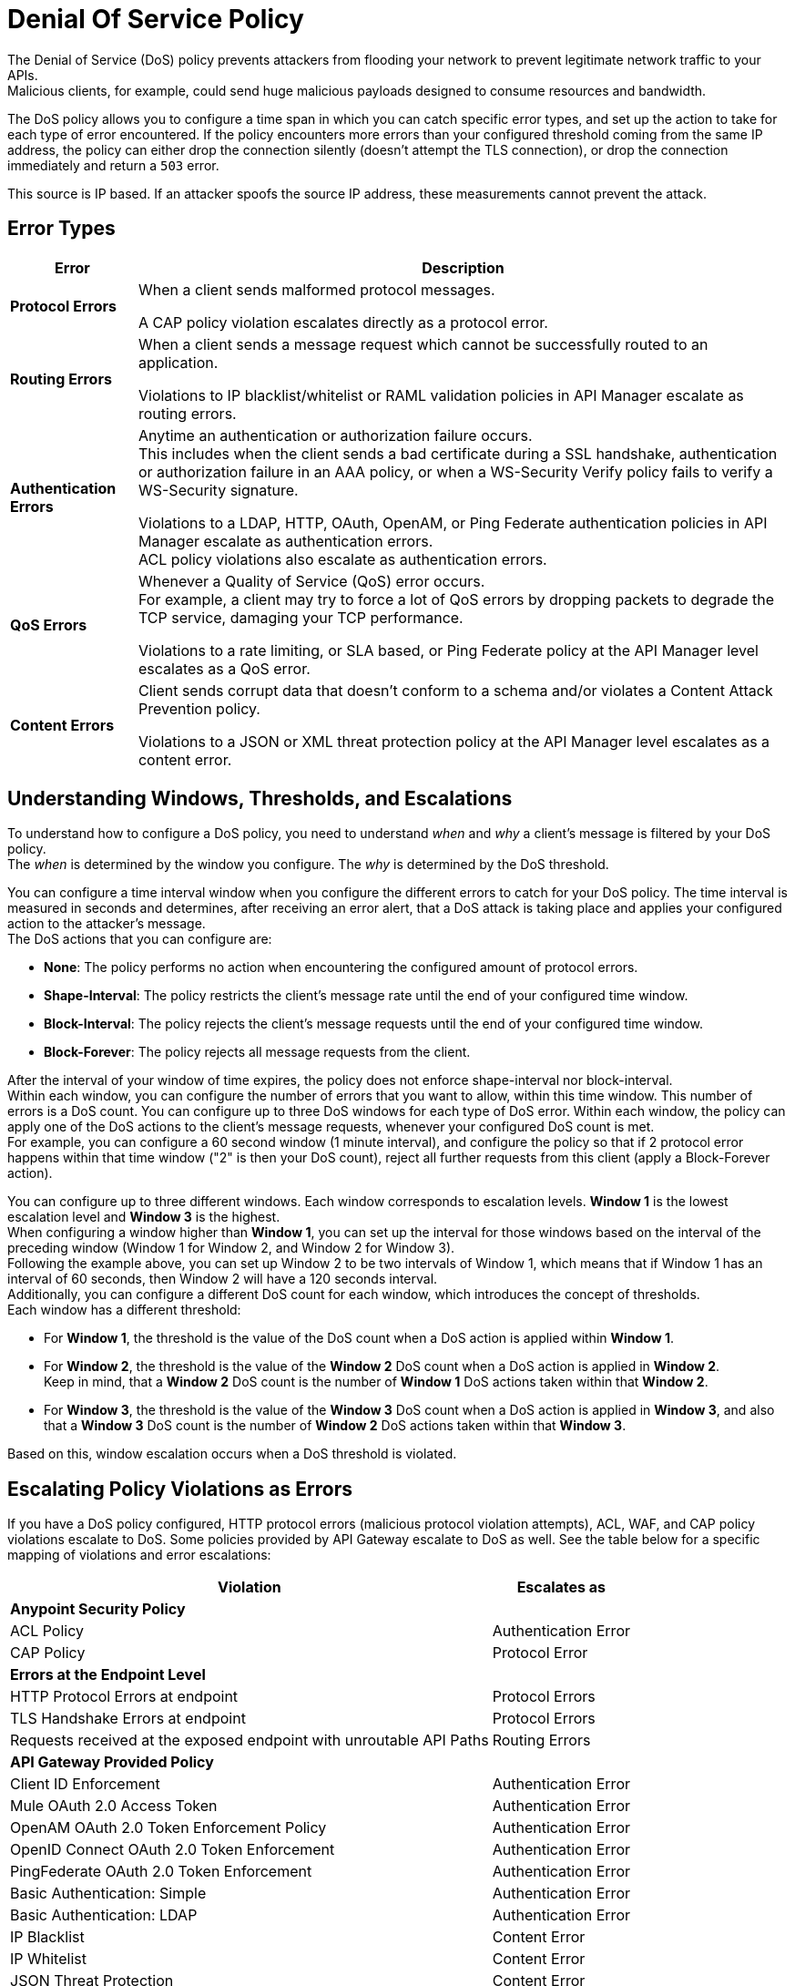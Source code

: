 = Denial Of Service Policy

The Denial of Service (DoS) policy prevents attackers from flooding your network to prevent legitimate network traffic to your APIs. +
Malicious clients, for example, could send huge malicious payloads designed to consume resources and bandwidth.

The DoS policy allows you to configure a time span in which you can catch specific error types, and set up the action to take for each type of error encountered. If the policy encounters more errors than your configured threshold coming from the same IP address, the policy can either drop the connection silently (doesn't attempt the TLS connection), or drop the connection immediately and return a `503` error.

This source is IP based. If an attacker spoofs the source IP address, these measurements cannot prevent the attack.

== Error Types

[%header%autowidth.spread,cols="a,a"]
|===
|Error |Description
| *Protocol Errors*
| When a client sends malformed protocol messages.

A CAP policy violation escalates directly as a protocol error.

| *Routing Errors*
| When a client sends a message request which cannot be successfully routed to an application.

Violations to IP blacklist/whitelist or RAML validation policies in API Manager escalate as routing errors.

| *Authentication Errors*
| Anytime an authentication or authorization failure occurs. +
This includes when the client sends a bad certificate during a SSL handshake, authentication or authorization failure in an AAA policy, or when a WS-Security Verify policy fails to verify a WS-Security signature.

// For example, you can configure your policy to permit up to 4 authentication errors within a 5 minute timeframe. If the client attempts a fifth login error, you can assume this IP address is trying to force brut its access, and take action against this. +
// The same would apply for credit card attacks. An attacker might have a full credit card number, and may be trying to brut force credit card's CVC. You can block these malicious attempts before the attacker gets a significant number of correct values.

Violations to a LDAP, HTTP, OAuth, OpenAM, or Ping Federate authentication policies in API Manager escalate as authentication errors. +
ACL policy violations also escalate as authentication errors.

| *QoS Errors*
| Whenever a Quality of Service (QoS) error occurs. +
For example, a client may try to force a lot of QoS errors by dropping packets to degrade the TCP service, damaging your TCP performance.

Violations to a rate limiting, or SLA based, or Ping Federate policy at the API Manager level escalates as a QoS error.

| *Content Errors*
| Client sends corrupt data that doesn’t conform to a schema and/or violates a Content Attack Prevention policy.

Violations to a JSON or XML threat protection policy at the API Manager level escalates as a content error.
|===

== Understanding Windows, Thresholds, and Escalations

To understand how to configure a DoS policy, you need to understand _when_ and _why_ a client's message is filtered by your DoS policy. +
The _when_ is determined by the window you configure. The _why_ is determined by the DoS threshold.

You can configure a time interval window when you configure the different errors to catch for your DoS policy. The time interval is measured in seconds and determines, after receiving an error alert, that a DoS attack is taking place and applies your configured action to the attacker's message. +
The DoS actions that you can configure are:

* *None*: The policy performs no action when encountering the configured amount of protocol errors.
* *Shape-Interval*: The policy restricts the client's message rate until the end of your configured time window.
* *Block-Interval*: The policy rejects the client's message requests until the end of your configured time window.
* *Block-Forever*: The policy rejects all message requests from the client.

After the interval of your window of time expires, the policy does not enforce shape-interval nor block-interval. +
Within each window, you can configure the number of errors that you want to allow, within this time window. This number of errors is a DoS count. You can configure up to three DoS windows for each type of DoS error. Within each window, the policy can apply one of the DoS actions to the client’s message requests, whenever your configured DoS count is met. +
For example, you can configure a 60 second window (1 minute interval), and configure the policy so that if 2 protocol error happens within that time window ("2" is then your DoS count), reject all further requests from this client (apply a Block-Forever action).

You can configure up to three different windows. Each window corresponds to escalation levels. *Window 1* is the lowest escalation level and *Window 3* is the highest. +
When configuring a window higher than *Window 1*, you can set up the interval for those windows based on the interval of the preceding window (Window 1 for Window 2, and Window 2 for Window 3). +
Following the example above, you can set up Window 2 to be two intervals of Window 1, which means that if Window 1 has an interval of 60 seconds, then Window 2 will have a 120 seconds interval. +
Additionally, you can configure a different DoS count for each window, which introduces the concept of thresholds. +
Each window has a different threshold:

* For *Window 1*, the threshold is the value of the DoS count when a DoS action is applied within *Window 1*.
* For *Window 2*, the threshold is the value of the *Window 2* DoS count when a DoS action is applied in *Window 2*. +
Keep in mind, that a *Window 2* DoS count is the number of *Window 1* DoS actions taken within that *Window 2*.
* For *Window 3*, the threshold is the value of the *Window 3* DoS count when a DoS action is applied in *Window 3*, and also that a *Window 3* DoS count is the number of *Window 2* DoS actions taken within that *Window 3*.

Based on this, window escalation occurs when a DoS threshold is violated.

== Escalating Policy Violations as Errors

If you have a DoS policy configured, HTTP protocol errors (malicious protocol violation attempts), ACL, WAF, and CAP policy violations escalate to DoS. Some policies provided by API Gateway escalate to DoS as well. See the table below for a specific mapping of violations and error escalations:

[%header%autowidth.spread,cols="a,a"]
|===
| *Violation* | *Escalates as*
2+^.^| *Anypoint Security Policy*
| ACL Policy | Authentication Error
| CAP Policy | Protocol Error
2+^.^| *Errors at the Endpoint Level*
| HTTP Protocol Errors at endpoint | Protocol Errors
| TLS Handshake Errors at endpoint | Protocol Errors
| Requests received at the exposed endpoint with unroutable API Paths | Routing Errors
2+^.^| *API Gateway Provided Policy*
| Client ID Enforcement | Authentication Error
| Mule OAuth 2.0 Access Token | Authentication Error
| OpenAM OAuth 2.0 Token Enforcement Policy | Authentication Error
| OpenID Connect OAuth 2.0 Token Enforcement | Authentication Error
| PingFederate OAuth 2.0 Token Enforcement | Authentication Error
| Basic Authentication: Simple | Authentication Error
| Basic Authentication: LDAP | Authentication Error
| IP Blacklist | Content Error
| IP Whitelist | Content Error
| JSON Threat Protection | Content Error
| XML Threat Protection | Content Error
| Rate Limiting and Throttling - SLA-Based Policies concepts | QoS Error
| Rate Limiting and Throttling | QoS Error
| Throttling and Rate Limiting | QoS Error
|===

== Configuring a DoS Policy

. Navigate to *Anypoint Security*, click *Create Policy*, and select *Denial Of Service*. +
The process of applying a DOS Policy has six different screens. +
Save every screen before leaving it, or you lose your changes on that screen.
. Click *General* on the left navigation bar:
.. Add a name for your policy in the *Name* field.
.. Set up a time interval, in seconds, in the *Window1 Time Period*. +
This time interval is the accepted time that your policy will block other requests if it encounters the amount of errors that you configure for each type of error.
.. Use the *Max Sources To Monitor* field to set up a maximum number of IP address to track. +
The DoS policy can be configured to track up to 500000 IP addresses.
.. Use the *Reject Message Action* drop-down menu to select the type of response the policy returns when dropping a client connection. You have two options:
* *Drop Silently*: The policy drops the connection silently and avoids making the TLS handshake altogether. The policy avoids making the connection for the TCP packets with source IP address in AWS ELB Proxy Protocol headers, or for source IP address taken from the TCP packet. This is the most efficient way to terminate the client's connection, as the policy avoids reading the attacker's request.
* *Send HTTP 503*: The policy terminates the connection and returns a `503 (Service Unavailable)` response to the client. This requires a TLS connection to be made, which is resource expensive.
+
[TIP]
--
If your applications are behind a load balancer (other than an AWS ELB supporting Proxy Protocol V1 or AWS NLB), it is necessary for the DoS policy (regardless of the specified Drop action) to connect and read the source IP headers in the HTTP message, such as ‘x-forwarded-for’ or ‘forwarded’, before applying a DoS action. 
--
. Now you can configure your policy to take action for the different error types.


== See Also

* xref:acl-policy.adoc[ACL Policy]
* xref:cap-policy.adoc[CAP Policy]
* xref:waf-policy.adoc [WAF Policy]
* xref:escalate-waf-to-dos.adoc[Enable DoS for a WAF Policy]
